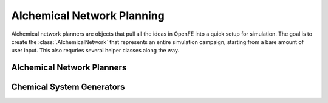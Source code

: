 Alchemical Network Planning
===========================

Alchemical network planners are objects that pull all the ideas in OpenFE
into a quick setup for simulation. The goal is to create the
:class:`.AlchemicalNetwork` that represents an entire simulation campaign,
starting from a bare amount of user input. This also requries several helper
classes along the way.

Alchemical Network Planners
---------------------------

.. module:: openfe.setup
   :noindex:

.. autosummary::
    :nosignatures:
    :toctree: generated/

    RBFEAlchemicalNetworkPlanner
    RHFEAlchemicalNetworkPlanner


Chemical System Generators
--------------------------

.. module:: openfe.setup.chemicalsystem_generator

.. autosummary::
    :nosignatures:
    :toctree: generated/

    EasyChemicalSystemGenerator
